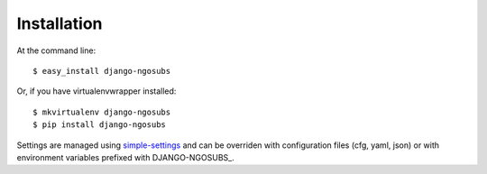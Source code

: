 ============
Installation
============

At the command line::

    $ easy_install django-ngosubs

Or, if you have virtualenvwrapper installed::

    $ mkvirtualenv django-ngosubs
    $ pip install django-ngosubs

Settings are managed using
`simple-settings <https://github.com/drgarcia1986/simple-settings>`__
and can be overriden with configuration files (cfg, yaml, json) or with environment variables
prefixed with DJANGO-NGOSUBS_.
